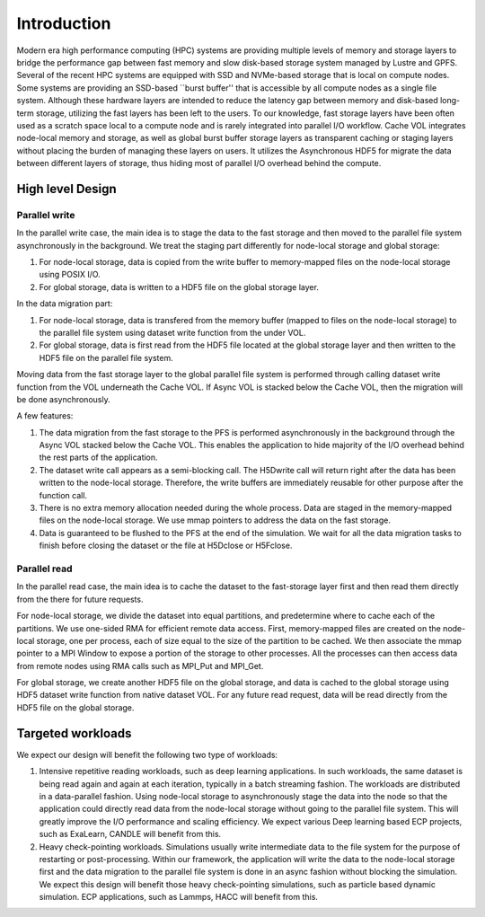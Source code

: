 Introduction
=============

Modern era high performance computing (HPC) systems are providing multiple levels of memory and storage layers to bridge the performance gap between fast memory and slow disk-based storage system managed by Lustre and GPFS. Several of the recent HPC systems are equipped with SSD and NVMe-based storage that is local on compute nodes. Some systems are providing an SSD-based ``burst buffer'' that is accessible by all compute nodes as a single file system. Although these hardware layers are intended to reduce the latency gap between memory and disk-based long-term storage, utilizing the fast layers has been left to the users. To our knowledge, fast storage layers have been often used as a scratch space local to a compute node and is rarely integrated into parallel I/O workflow. Cache VOL integrates node-local memory and storage, as well as global burst buffer storage layers as transparent caching or staging layers without placing the burden of managing these layers on users. It utilizes the Asynchronous HDF5 for migrate the data between different layers of storage, thus hiding most of parallel I/O overhead behind the compute.


.. image:: images/fast_storage_layer.png
	   

---------------------
High level Design
---------------------

'''''''''''''''''''''
Parallel write
'''''''''''''''''''''
In the parallel write case, the main idea is to stage the data to the fast storage and then moved to the parallel file system asynchronously in the background. We treat the staging part differently for node-local storage and global storage:

1. For node-local storage, data is copied from the write buffer to memory-mapped files on the node-local storage using POSIX I/O. 

2. For global storage, data is written to a HDF5 file on the global storage layer. 

In the data migration part:

1. For node-local storage, data is transfered from the memory buffer (mapped to files on the node-local storage) to the parallel file system using dataset write function from the under VOL. 

2. For global storage, data is first read from the HDF5 file located at the global storage layer and then written to the HDF5 file on the parallel file system.

Moving data from the fast storage layer to the global parallel file system is performed through calling dataset write function from the VOL underneath the Cache VOL. If Async VOL is stacked below the Cache VOL, then the migration will be done asynchronously. 

.. image:: images/write.png

A few features: 	 

1. The data migration from the fast storage to the PFS is performed asynchronously in the background through the Async VOL stacked below the Cache VOL. This enables the application to hide majority of the I/O overhead behind the rest parts of the application.

2. The dataset write call appears as a semi-blocking call. The H5Dwrite call will return right after the data has been written to the node-local storage. Therefore, the write buffers are immediately reusable for other purpose after the function call.

3. There is no extra memory allocation needed during the whole process. Data are staged in the memory-mapped files on the node-local storage. We use mmap pointers to address the data on the fast storage. 

4. Data is guaranteed to be flushed to the PFS at the end of the simulation. We wait for all the data migration tasks to finish before closing the dataset or the file at H5Dclose or H5Fclose. 

'''''''''''''''''''
Parallel read
'''''''''''''''''''
  
In the parallel read case, the main idea is to cache the dataset to the fast-storage layer first and then read them directly from the there for future requests.

For node-local storage, we divide the dataset into equal partitions, and predetermine where to cache each of the partitions. We use one-sided RMA for efficient remote data access. First, memory-mapped files are created on the node-local storage, one per process, each of size equal to the size of the partition to be cached. We then associate the mmap pointer to a MPI Window to expose a portion of the storage to other processes. All the processes can then access data from remote nodes using RMA calls such as MPI_Put and MPI_Get.

.. image:: images/read.png

For global storage, we create another HDF5 file on the global storage, and data is cached to the global storage using HDF5 dataset write function from native dataset VOL. For any future read request, data will be read directly from the HDF5 file on the global storage. 

---------------------
Targeted workloads
---------------------
We expect our design will benefit the following two type of workloads: 

1. Intensive repetitive reading workloads, such as deep learning applications. In such workloads, the same dataset is being read again and again at each iteration, typically in a batch streaming fashion. The workloads are distributed in a data-parallel fashion. Using node-local storage to asynchronously stage the data into the node so that the application could directly read data from the node-local storage without going to the parallel file system. This will greatly improve the I/O performance and scaling efficiency. We expect various Deep learning based ECP projects, such as ExaLearn, CANDLE will benefit from this. 

2. Heavy check-pointing workloads. Simulations usually write intermediate data to the file system for the purpose of restarting or post-processing. Within our framework, the application will write the data to the node-local storage first and the data migration to the parallel file system is done in an async fashion without blocking the simulation. We expect this design will benefit those heavy check-pointing simulations, such as particle based dynamic simulation. ECP applications, such as Lammps, HACC will benefit from this. 
